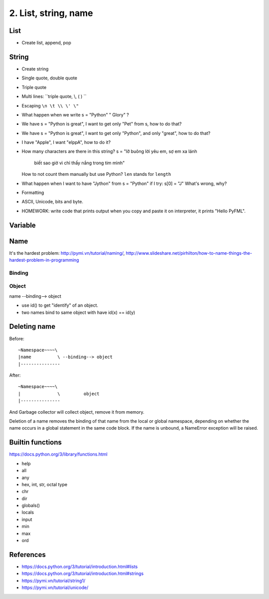 2. List, string, name
=====================

List
----

- Create list, append, pop

String
------

- Create string
- Single quote, double quote
- Triple quote
- Multi lines: ``triple quote, \\, ( ) ``
- Escaping ``\n \t \\ \' \"``
- What happen when we write s = "Python"   " Glory" ?
- We have s = "Python is great", I want to get only "Pet" from s,
  how to do that?
- We have s = "Python is great", I want to get only "Python", and only "great",
  how to do that?
- I have "Apple", I want "elppA", how to do it?
- How many characters are there in this string?
  s = "lỡ buông lời yêu em, sợ em xa lánh \
       biết sao giờ vì chỉ thấy nắng trong tim mình"
  How to not count them manually but use Python?
  ``len`` stands for ``length``
- What happen when I want to have "Jython" from s = "Python" if I try:
  s[0] = "J"
  What's wrong, why?
- Formatting
- ASCII, Unicode, bits and byte.
- HOMEWORK: write code that prints output when you copy and paste it on
  interpreter, it prints "Hello PyFML".

Variable
--------

Name
----

It's the hardest problem: http://pymi.vn/tutorial/naming/,
http://www.slideshare.net/pirhilton/how-to-name-things-the-hardest-problem-in-programming

Binding
~~~~~~~

Object
~~~~~~

name --binding--> object

.. image:: Resource/var_binding.jpg


- use id() to get "identify" of an object.
- two names bind to same object with have id(x) == id(y)


Deleting name
-------------

Before::

  ~Namespace~~~~\
  |name          \ --binding--> object
  |---------------

After::

  ~Namespace~~~~\
  |              \         object
  |---------------

And Garbage collector will collect object, remove it from memory.

Deletion of a name removes the binding of that name from the local or global
namespace, depending on whether the name occurs in a global statement in the
same code block. If the name is unbound, a NameError exception will be raised.

Builtin functions
-----------------

https://docs.python.org/3/library/functions.html

- help
- all
- any
- hex, int, str, octal type
- chr
- dir
- globals()
- locals
- input
- min
- max
- ord

References
----------

- https://docs.python.org/3/tutorial/introduction.html#lists
- https://docs.python.org/3/tutorial/introduction.html#strings
- https://pymi.vn/tutorial/string1/
- https://pymi.vn/tutorial/unicode/
